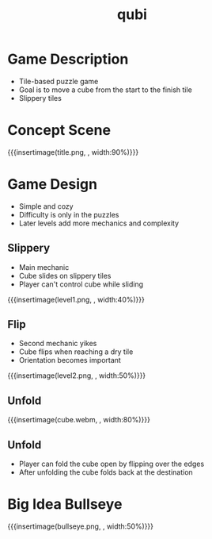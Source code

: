* Game Description
- Tile-based puzzle game
- Goal is to move a cube from the start to the finish tile
- Slippery tiles

* Concept Scene
{{{insertimage(title.png, , width:90%)}}}
* Game Design
- Simple and cozy
- Difficulty is only in the puzzles
- Later levels add more mechanics and complexity
** Slippery
- Main mechanic
- Cube slides on slippery tiles
- Player can't control cube while sliding
{{{insertimage(level1.png, , width:40%)}}}
** Flip
- Second mechanic yikes
- Cube flips when reaching a dry tile
- Orientation becomes important
{{{insertimage(level2.png, , width:50%)}}}
** Unfold
{{{insertimage(cube.webm, , width:80%)}}}
** Unfold
- Player can fold the cube open
  by flipping over the edges
- After unfolding the cube folds back
  at the destination
* Big Idea Bullseye
{{{insertimage(bullseye.png, , width:50%)}}}

* Meta Data                                                        :noexport:
#+title: qubi
#+reveal_root: https://cdn.jsdelivr.net/npm/reveal.js

** reveal settings
#+options: toc:nil num:nil
#+options: reveal_center:nil
#+reveal_plugins: (notes zoom)
#+reveal_theme: white
#+reveal_extra_css: extrastyle.css
#+reveal_title_slide_background: ../images/title.png
#+reveal_init_options: slideNumber:"c/t"

** html templates
#+reveal_title_slide:  <br><br><br><br><h1>%t</h1><h4>Felix Brendel<br>Jonas Helms<br>Van Minh Pham</h4>
#+reveal_slide_header: <img class="tumlogo" src="../images/tum.png"/>
#+reveal_slide_footer: <ul><li>Felix Brendel, Jonas Helms, Van Minh Pham</li><li>18.11.2020</li></ul>

** Macros
# usage: insertImage(pathToImage, imageCaption="", style="")
#+macro: insertImage #+html: <figure><img style="$3" src="../images/$1" alt="$1"><figcaption>$2</figcaption></figure>
